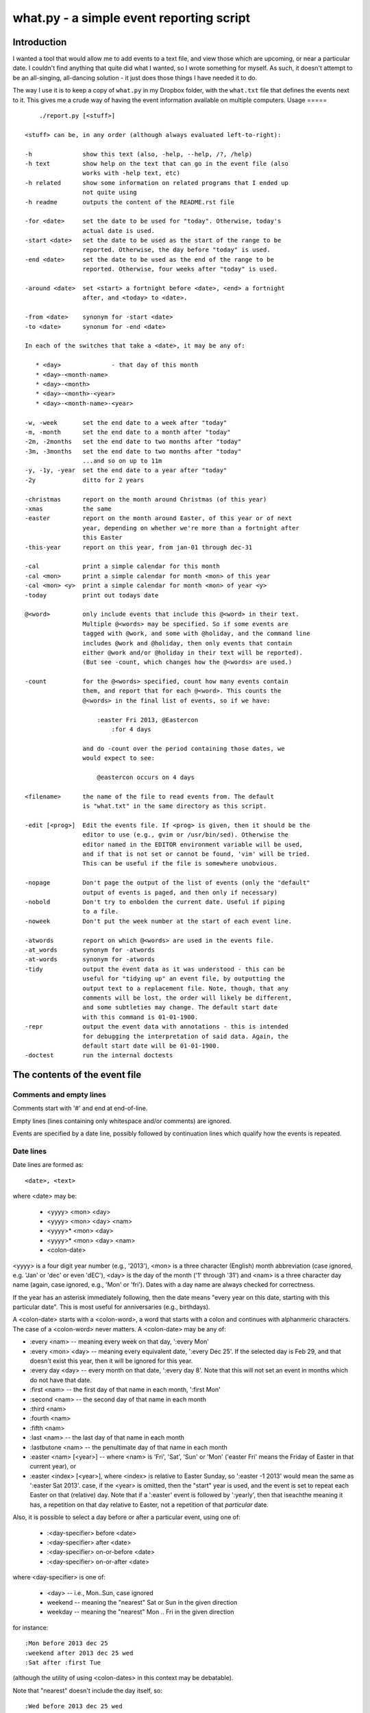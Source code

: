 =========================================
what.py - a simple event reporting script
=========================================

Introduction
============
I wanted a tool that would allow me to add events to a text file, and view
those which are upcoming, or near a particular date. I couldn't find anything
that quite did what I wanted, so I wrote something for myself. As such, it
doesn't attempt to be an all-singing, all-dancing solution - it just does
those things I have needed it to do.

The way I use it is to keep a copy of ``what.py`` in my Dropbox folder, with
the ``what.txt`` file that defines the events next to it. This gives me a
crude way of having the event information available on multiple computers.
Usage
=====
::

      ./report.py [<stuff>]
  
  <stuff> can be, in any order (although always evaluated left-to-right):
  
  -h              show this text (also, -help, --help, /?, /help)
  -h text         show help on the text that can go in the event file (also
                  works with -help text, etc)
  -h related      show some information on related programs that I ended up
                  not quite using
  -h readme       outputs the content of the README.rst file
  
  -for <date>     set the date to be used for "today". Otherwise, today's
                  actual date is used.
  -start <date>   set the date to be used as the start of the range to be
                  reported. Otherwise, the day before "today" is used.
  -end <date>     set the date to be used as the end of the range to be
                  reported. Otherwise, four weeks after "today" is used.
  
  -around <date>  set <start> a fortnight before <date>, <end> a fortnight
                  after, and <today> to <date>.
  
  -from <date>    synonym for -start <date>
  -to <date>      synonum for -end <date>
  
  In each of the switches that take a <date>, it may be any of:
  
     * <day>              - that day of this month
     * <day>-<month-name>
     * <day>-<month>
     * <day>-<month>-<year>
     * <day>-<month-name>-<year>
  
  -w, -week       set the end date to a week after "today"
  -m, -month      set the end date to a month after "today"
  -2m, -2months   set the end date to two months after "today"
  -3m, -3months   set the end date to two months after "today"
                  ...and so on up to 11m
  -y, -1y, -year  set the end date to a year after "today"
  -2y             ditto for 2 years
  
  -christmas      report on the month around Christmas (of this year)
  -xmas           the same
  -easter         report on the month around Easter, of this year or of next
                  year, depending on whether we're more than a fortnight after
                  this Easter
  -this-year      report on this year, from jan-01 through dec-31
  
  -cal            print a simple calendar for this month
  -cal <mon>      print a simple calendar for month <mon> of this year
  -cal <mon> <y>  print a simple calendar for month <mon> of year <y>
  -today          print out todays date
  
  @<word>         only include events that include this @<word> in their text.
                  Multiple @<words> may be specified. So if some events are
                  tagged with @work, and some with @holiday, and the command line
                  includes @work and @holiday, then only events that contain
                  either @work and/or @holiday in their text will be reported).
                  (But see -count, which changes how the @<words> are used.)
  
  -count          for the @<words> specified, count how many events contain
                  them, and report that for each @<word>. This counts the
                  @<words> in the final list of events, so if we have:
  
                      :easter Fri 2013, @Eastercon
                          :for 4 days
  
                  and do -count over the period containing those dates, we
                  would expect to see:
  
                      @eastercon occurs on 4 days
  
  <filename>      the name of the file to read events from. The default
                  is "what.txt" in the same directory as this script.
  
  -edit [<prog>]  Edit the events file. If <prog> is given, then it should be the
                  editor to use (e.g., gvim or /usr/bin/sed). Otherwise the
                  editor named in the EDITOR environment variable will be used,
                  and if that is not set or cannot be found, 'vim' will be tried.
                  This can be useful if the file is somewhere unobvious.
  
  -nopage         Don't page the output of the list of events (only the "default"
                  output of events is paged, and then only if necessary)
  -nobold         Don't try to enbolden the current date. Useful if piping
                  to a file.
  -noweek         Don't put the week number at the start of each event line.
  
  -atwords        report on which @<words> are used in the events file.
  -at_words       synonym for -atwords
  -at-words       synonym for -atwords
  -tidy           output the event data as it was understood - this can be
                  useful for "tidying up" an event file, by outputting the
                  output text to a replacement file. Note, though, that any
                  comments will be lost, the order will likely be different,
                  and some subtleties may change. The default start date
                  with this command is 01-01-1900.
  -repr           output the event data with annotations - this is intended
                  for debugging the interpretation of said data. Again, the
                  default start date will be 01-01-1900.
  -doctest        run the internal doctests

The contents of the event file
==============================

Comments and empty lines
------------------------
Comments start with '#' and end at end-of-line.

Empty lines (lines containing only whitespace and/or comments) are ignored.

Events are specified by a date line, possibly followed by continuation lines
which qualify how the events is repeated.

Date lines
----------
Date lines are formed as::

    <date>, <text>

where <date> may be:

    * <yyyy> <mon> <day>
    * <yyyy> <mon> <day> <nam>
    * <yyyy>* <mon> <day>
    * <yyyy>* <mon> <day> <nam>
    * <colon-date>

<yyyy> is a four digit year number (e.g., '2013'), <mon> is a three character
(English) month abbreviation (case ignored, e.g. 'Jan' or 'dec' or even 'dEC'),
<day> is the day of the month ('1' through '31') and <nam> is a three character
day name (again, case ignored, e.g., 'Mon' or 'fri'). Dates with a day name are
always checked for correctness.

If the year has an asterisk immediately following, then the date means "every
year on this date, starting with this particular date". This is most useful for
anniversaries (e.g., birthdays).

A <colon-date> starts with a <colon-word>, a word that starts with a colon
and continues with alphanmeric characters. The case of a <colon-word> never
matters. A <colon-date> may be any of:

* :every <nam> -- meaning every week on that day, ':every Mon'
* :every <mon> <day> -- meaning every equivalent date, ':every Dec 25'.
  If the selected day is Feb 29, and that doesn't exist this year, then
  it will be ignored for this year.
* :every day <day> -- every month on that date, ':every day 8'.
  Note that this will not set an event in months which do not have that
  date.
* :first <nam> -- the first day of that name in each month, ':first Mon'
* :second <nam> -- the second day of that name in each month
* :third <nam>
* :fourth <nam>
* :fifth <nam>
* :last <nam> -- the last day of that name in each month
* :lastbutone <nam> -- the penultimate day of that name in each month
* :easter <nam> [<year>] -- where <nam> is 'Fri', 'Sat', 'Sun' or 'Mon'
  ('easter Fri' means the Friday of Easter in that current year), or
* :easter <index> [<year>], where <index> is relative to Easter Sunday, so
  ':easter -1 2013' would mean the same as ':easter Sat 2013'.
  case, if the <year> is omitted, then the "start" year is used, and the
  event is set to repeat each Easter on that (relative) day. Note that
  if a ':easter' event is followed by ':yearly', then that iseachthe meaning
  it has, a repetition on that day relative to Easter, not a repetition of
  that *particular* date.

Also, it is possible to select a day before or after a particular event,
using one of:

    * :<day-specifier> before <date>
    * :<day-specifier> after <date>
    * :<day-specifier> on-or-before <date>
    * :<day-specifier> on-or-after <date>

where <day-specifier> is one of:

    * <day> -- i.e., Mon..Sun, case ignored
    * weekend -- meaning the "nearest" Sat or Sun in the given direction
    * weekday -- meaning the "nearest" Mon .. Fri in the given direction

for instance::

    :Mon before 2013 dec 25
    :weekend after 2013 dec 25 wed
    :Sat after :first Tue

(although the utility of using <colon-dates> in this context may be debatable).

Note that "nearest" doesn't include the day itself, so::

    :Wed before 2013 dec 25 wed

means Wednesday 18th December 2013, not Wednesday 25th December. If you
want to allow the day itself, use on-or-before or on-or-after::

    :Wed on-or-before 2013 dec 25 wed

is the 25th.

Similarly:

    :weekend before 2013 sep 29 sun

means Saturday 28th September, but:

    :weekend on-or-before 2013 sep 29 sun

means Sunday 29th

<text> is free text, and is left as-is, except that the <colon-words>:

    * :age
    * :year

(and maybe eventually other quantities) will be replaced with the appropriate
value. Again, their case does not matter. Any other <colon-words> within
<text> are left alone.

<text> may also contain @<word> words, which allow particular events to be
selected from the command line.

An example of both of these would be::

  1929* Sep 27, @Birthday: @Fred is :age, born in :year

'#' characters in <text> do not start a comment.

Continuation lines - qualifying the event
-----------------------------------------
Continuation lines follow date lines, and are indented. The amount of
indentaton is not significant, and is not checked (although it looks nicer if
it matches). A continuation line must start with a <colon-word>.The
<colon-words> in continuation lines modify the preceding date line, as follows:

* :except <date>, <reason>] -- the preceding event does not occur on this
  particular day. This is the only colon word to take a ", <text>" after its
  date. At the moment, that text (<reason>) is just discarded.
* :from <date> -- the preceding event starts repetition on or after this date.
  This is intended for use with dates such as ':every Tue' - it makes no sense
  to use it with a <date> that already has an explicit day/month/year.
  Specifying ':from' does not, of itself, imply any repetition.
* :until <date> -- the preceding event continues until this date. If this date
  does not exactly match the recurrence of the preceding event, then the last
  occurrence is the one before this date. Note that if you specify ':until'
  but don't specify an actual repeat frequency, it will assume daily.
  If you specify multiple ':until' conditions, the earliest will end up being
  used.
* :weekly -- the preceding event occurs weekly, i.e., every week on the
  same day.
* :fortnightly -- the preceding event occurs fortnightly, i.e., every
  other week on the same day.
* :monthly -- the preceding event occurs monthly, i.e., every month on the
  same date.
* :yearly -- the preceding event occurs yearly. This is exactly equivalent to
  putting an asterisk after the <year> in the date line. Note that for
  ':easter' dates, this means repeating on the same day relative to Easter,
  not the same particular date.
* :every <count> days -- the preceding event occurs every <count> days,
  starting on the original date. ':every 7 days' is thus the same as
  ':weekly'. I apologise in advance for ':every 1 days'.
* :for <count> days -- for that many days, including the original date. This
  actually gets turned into an appropriate ':until <date>'.
* :for <count> weekdays -- for that many Mon..Fri days. Note that if the
  original date is a Sat or Sun, it will have already been added as an event
  - this only affects dates *after* that. It works exactly as if it were a
  combination of an appropriate ':until <date>' with the internal weekend
  days excluded using ':except <weekend-day>'.

Note that it is not defined what happens if you specify contradictory or
clashing conditions - for instance saying ':until <some-date>' and then
also saying ':for 5 weekdays', when those two do not have an identical effect.

Possible future developments
----------------------------
It might be nice if other conditions (than ':except') also allowed a text
part in their line. It might also be nice if something were done with this
text (although what I'm not sure - for ':except' maybe one would have a
command line switch that enabled reporting that an event was *not* happening,
giving the <reason>).

It would be nice if ':except' and ':until' would also accept a date of the
form <mon> <day>, and work out the year based upon the year of the date line
that they are qualifying.

I would like to be able to say::

    :Friday before Dec 23 2013
       :yearly

to indicate that this occurs on the Friday before Dec 23 each year, much as is
done for ':easter'.

It might be nice to allow more than one condition on a continuation line,
perhaps with some separating punctuation - although I'm not 100% sure of this
one.

On the command line, it might be nice if one said '-for <day> <mon>' or
'-for <day> <mon> <year>' instead of needing all the hyphens inside the
dates. That would, of course, make command line parsing that bit more
complicated.

Examples
========
Given the following event file::

  1980* Oct  9, @Birthday: @Alfred is :age, born in :year
  1983* Jan 29, @Birthday: @Bethany is :age, born in :year
  2001* Oct  7, @Birthday: @Charles is :age, born in :year
  
  # From https://www.gov.uk/bank-holidays
  2014 Jan  1 Wed, @pubhol New Year's Day
  :easter Fri 2014, @pubhol Good Friday
  :easter Mon 2014, @pubhol Easter Monday
  2014 May  5 Mon, @pubhol Early May bank holiday
  2014 May 26 Mon, @pubhol Spring bank holiday
  2014 Aug 25 Mon, @pubhol Summer bank holiday
  2014 Dec 25 Thu, @pubhol Christmas Day
  2014 Dec 26 Fri, @pubhol Boxing Day
  
  # -----------------------------------------------------------------------------
  # Regular events
  :easter Fri 2013, Eastercon
  
  :every dec 25, Christmas Day
  :every dec 26, Boxing Day
  
  :every Thu, 17:00 @Charles Singing lesson 
    :except 2013 Oct 3, Doing something else
  
  :first Tue, @Bethany Ipswich
  :third Tue, @Bethany Ipswich
  :first Tue, 19:30 @Alfred Python User Group
  
  # Full backups happen overnight on the first Saturday of each month
  :first Sat, @Alfred Full Backup
  
  # -----------------------------------------------------------------------------
  # And actual events
  2013 Oct  2 Wed, Daniel visiting
  2013 Oct 25 Fri, 10:00..17:00, Newmarket (Christmas) Craft Fair
       :for 2 days
  2013 Oct 27 Sun, 10:00..16:00, Newmarket (Christmas) Craft Fair
  
  
and assuming that today's date is 3rd October 2013,we see:
::

  $ ./what.py -today
  Today is Thu 3 Oct 2013, 2013-10-03
  

::

  $ ./what.py
  Reading events from './what.txt'
   Wed  2 Oct 2013, Daniel visiting
   Sat  5 Oct 2013, @Alfred Full Backup
                    -------------------------------------------------------------
   Mon  7 Oct 2013, @Birthday: @Charles is 12, born in 2001
   Wed  9 Oct 2013, @Birthday: @Alfred is 33, born in 1980
   Thu 10 Oct 2013, 17:00 @Charles Singing lesson
                    -------------------------------------------------------------
   Tue 15 Oct 2013, @Bethany Ipswich
   Thu 17 Oct 2013, 17:00 @Charles Singing lesson
                    -------------------------------------------------------------
   Thu 24 Oct 2013, 17:00 @Charles Singing lesson
   Fri 25 Oct 2013, 10:00..17:00, Newmarket (Christmas) Craft Fair
   Sat 26 Oct 2013, 10:00..17:00, Newmarket (Christmas) Craft Fair
   Sun 27 Oct 2013, 10:00..16:00, Newmarket (Christmas) Craft Fair
                    -------------------------------------------------------------
   Thu 31 Oct 2013, 17:00 @Charles Singing lesson
  
  start 2013-10-02 .. yesterday 2013-10-02 .. today 2013-10-03 .. end 2013-10-31
  
::

  $ ./what.py @birthday @pubhol
  Reading events from './what.txt'
   Mon  7 Oct 2013, @Birthday: @Charles is 12, born in 2001
   Wed  9 Oct 2013, @Birthday: @Alfred is 33, born in 1980
  
  start 2013-10-02 .. yesterday 2013-10-02 .. today 2013-10-03 .. end 2013-10-31
  
::

  $ ./what.py -atwords
  Reading events from './what.txt'
  The following @<words> are used in ./what.txt:
    @alfred     3 times
    @bethany    3 times
    @birthday   3 times
    @charles    2 times
    @pubhol     8 times

Other tools I considered
========================
There were three tools I seriously looked into using before I wrote 'what'.
I liked them all, although none of them ended up being quite what I wanted.
I mention them here because if you're looking at this, one of them is probably
what you actually want (since 'what' is really only written for my own
purposes).

My reqirements were basically: a command line tool, capable of running on at
least Linux, Mac and Windows (Android would be nice too), able to share the
calendar file (using Dropbox would be OK), allowing at least things like "the
first Tuesday of every month", and prferably using a data file that is editable
with a plain text editor (e.g., Vim).

  (By the way, I do know about org-mode, and it's not really what I want.)

So, in the order I found them, I looked at the following, all of which I
really liked, although for differing reasons.

taskwarrior
-----------
http://taskwarrior.org

This is a very capable tool. It has "customizable reports, charts, GTD
features, device synching, documentation, extensions, themes, holiday files
and much more."

It does a lot more than I support here, and is under very active delopment.
The tutorial is very good, although for a tool of this capability I'd also
rather like a reference document. Whilst the events data is held in text files,
they're not really intended for hand-editing - indeed, to do so would be to
miss the point of the tools provided.

todo.txt
--------
http://todotxt.com/

This is a beautifully presented tool, and works across the greatest number of
platforms. It keeps its text file nice and simple, but still manages to get
a great deal done. As it implies, it's primarily aimed at task management,
and this meant it didn't really aim quite where I wanted. I tried using it
for a little bit, and decided it wasn't quite for me, but doing so meant I
had a better idea of what I *did* want.

when
----
http://www.lightandmatter.com/when/when.html

This is the tool I very nearly used. It's a direct inspiration for 'what',
although its developer should not be blamed with how I've treated his idea.
A basic 'when' data file is quite close to a basic 'what' event file. In
particular, the ideas that <year>* means repeating yearly, that one should
be able to show 'age' and 'year' of birthdays/anniversaries, and that dates
relative to Easter are useful are all taken from 'when'.

'when', of course, copes with other people's wishes in a way that 'what' does
not - it supports day and month names in many languages, it knows about more
than one date for Easter, and it allows things such as changing the first day
of the week.

Should I have learnt enough Perl to be able to contribute to 'when', and
try to get the features I wanted added in? Perhaps, but in the end writing
this program myself was more fun...
